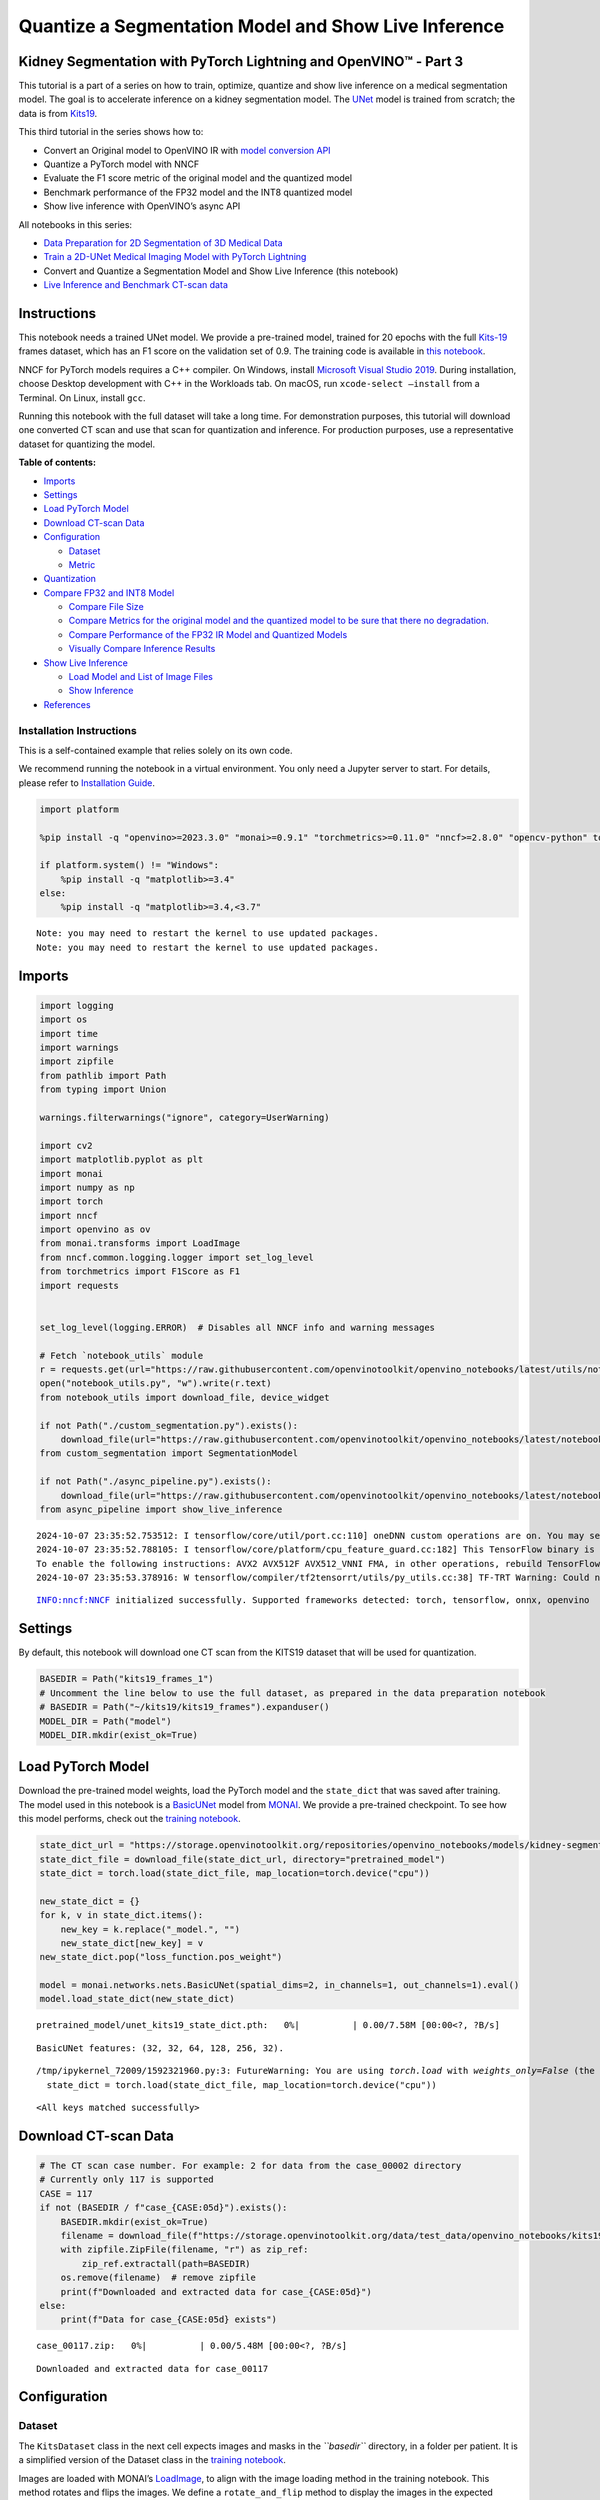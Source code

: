 Quantize a Segmentation Model and Show Live Inference
=====================================================

Kidney Segmentation with PyTorch Lightning and OpenVINO™ - Part 3
-----------------------------------------------------------------

This tutorial is a part of a series on how to train, optimize, quantize
and show live inference on a medical segmentation model. The goal is to
accelerate inference on a kidney segmentation model. The
`UNet <https://arxiv.org/abs/1505.04597>`__ model is trained from
scratch; the data is from
`Kits19 <https://github.com/neheller/kits19>`__.

This third tutorial in the series shows how to:

-  Convert an Original model to OpenVINO IR with `model conversion
   API <https://docs.openvino.ai/2024/openvino-workflow/model-preparation.html>`__
-  Quantize a PyTorch model with NNCF
-  Evaluate the F1 score metric of the original model and the quantized
   model
-  Benchmark performance of the FP32 model and the INT8 quantized model
-  Show live inference with OpenVINO’s async API

All notebooks in this series:

-  `Data Preparation for 2D Segmentation of 3D Medical
   Data <data-preparation-ct-scan.ipynb>`__
-  `Train a 2D-UNet Medical Imaging Model with PyTorch
   Lightning <pytorch-monai-training.ipynb>`__
-  Convert and Quantize a Segmentation Model and Show Live Inference
   (this notebook)
-  `Live Inference and Benchmark CT-scan
   data <ct-scan-live-inference.ipynb>`__

Instructions
------------

This notebook needs a trained UNet model. We provide a pre-trained
model, trained for 20 epochs with the full
`Kits-19 <https://github.com/neheller/kits19>`__ frames dataset, which
has an F1 score on the validation set of 0.9. The training code is
available in `this notebook <pytorch-monai-training.ipynb>`__.

NNCF for PyTorch models requires a C++ compiler. On Windows, install
`Microsoft Visual Studio
2019 <https://docs.microsoft.com/en-us/visualstudio/releases/2019/release-notes>`__.
During installation, choose Desktop development with C++ in the
Workloads tab. On macOS, run ``xcode-select –install`` from a Terminal.
On Linux, install ``gcc``.

Running this notebook with the full dataset will take a long time. For
demonstration purposes, this tutorial will download one converted CT
scan and use that scan for quantization and inference. For production
purposes, use a representative dataset for quantizing the model.


**Table of contents:**


-  `Imports <#imports>`__
-  `Settings <#settings>`__
-  `Load PyTorch Model <#load-pytorch-model>`__
-  `Download CT-scan Data <#download-ct-scan-data>`__
-  `Configuration <#configuration>`__

   -  `Dataset <#dataset>`__
   -  `Metric <#metric>`__

-  `Quantization <#quantization>`__
-  `Compare FP32 and INT8 Model <#compare-fp32-and-int8-model>`__

   -  `Compare File Size <#compare-file-size>`__
   -  `Compare Metrics for the original model and the quantized model to
      be sure that there no
      degradation. <#compare-metrics-for-the-original-model-and-the-quantized-model-to-be-sure-that-there-no-degradation->`__
   -  `Compare Performance of the FP32 IR Model and Quantized
      Models <#compare-performance-of-the-fp32-ir-model-and-quantized-models>`__
   -  `Visually Compare Inference
      Results <#visually-compare-inference-results>`__

-  `Show Live Inference <#show-live-inference>`__

   -  `Load Model and List of Image
      Files <#load-model-and-list-of-image-files>`__
   -  `Show Inference <#show-inference>`__

-  `References <#references>`__

Installation Instructions
~~~~~~~~~~~~~~~~~~~~~~~~~

This is a self-contained example that relies solely on its own code.

We recommend running the notebook in a virtual environment. You only
need a Jupyter server to start. For details, please refer to
`Installation
Guide <https://github.com/openvinotoolkit/openvino_notebooks/blob/latest/README.md#-installation-guide>`__.

.. code:: ipython3

    import platform
    
    %pip install -q "openvino>=2023.3.0" "monai>=0.9.1" "torchmetrics>=0.11.0" "nncf>=2.8.0" "opencv-python" torch tqdm --extra-index-url https://download.pytorch.org/whl/cpu
    
    if platform.system() != "Windows":
        %pip install -q "matplotlib>=3.4"
    else:
        %pip install -q "matplotlib>=3.4,<3.7"


.. parsed-literal::

    Note: you may need to restart the kernel to use updated packages.
    Note: you may need to restart the kernel to use updated packages.


Imports
-------



.. code:: ipython3

    import logging
    import os
    import time
    import warnings
    import zipfile
    from pathlib import Path
    from typing import Union
    
    warnings.filterwarnings("ignore", category=UserWarning)
    
    import cv2
    import matplotlib.pyplot as plt
    import monai
    import numpy as np
    import torch
    import nncf
    import openvino as ov
    from monai.transforms import LoadImage
    from nncf.common.logging.logger import set_log_level
    from torchmetrics import F1Score as F1
    import requests
    
    
    set_log_level(logging.ERROR)  # Disables all NNCF info and warning messages
    
    # Fetch `notebook_utils` module
    r = requests.get(url="https://raw.githubusercontent.com/openvinotoolkit/openvino_notebooks/latest/utils/notebook_utils.py")
    open("notebook_utils.py", "w").write(r.text)
    from notebook_utils import download_file, device_widget
    
    if not Path("./custom_segmentation.py").exists():
        download_file(url="https://raw.githubusercontent.com/openvinotoolkit/openvino_notebooks/latest/notebooks/ct-segmentation-quantize/custom_segmentation.py")
    from custom_segmentation import SegmentationModel
    
    if not Path("./async_pipeline.py").exists():
        download_file(url="https://raw.githubusercontent.com/openvinotoolkit/openvino_notebooks/latest/notebooks/ct-segmentation-quantize/async_pipeline.py")
    from async_pipeline import show_live_inference


.. parsed-literal::

    2024-10-07 23:35:52.753512: I tensorflow/core/util/port.cc:110] oneDNN custom operations are on. You may see slightly different numerical results due to floating-point round-off errors from different computation orders. To turn them off, set the environment variable `TF_ENABLE_ONEDNN_OPTS=0`.
    2024-10-07 23:35:52.788105: I tensorflow/core/platform/cpu_feature_guard.cc:182] This TensorFlow binary is optimized to use available CPU instructions in performance-critical operations.
    To enable the following instructions: AVX2 AVX512F AVX512_VNNI FMA, in other operations, rebuild TensorFlow with the appropriate compiler flags.
    2024-10-07 23:35:53.378916: W tensorflow/compiler/tf2tensorrt/utils/py_utils.cc:38] TF-TRT Warning: Could not find TensorRT


.. parsed-literal::

    INFO:nncf:NNCF initialized successfully. Supported frameworks detected: torch, tensorflow, onnx, openvino


Settings
--------



By default, this notebook will download one CT scan from the KITS19
dataset that will be used for quantization.

.. code:: ipython3

    BASEDIR = Path("kits19_frames_1")
    # Uncomment the line below to use the full dataset, as prepared in the data preparation notebook
    # BASEDIR = Path("~/kits19/kits19_frames").expanduser()
    MODEL_DIR = Path("model")
    MODEL_DIR.mkdir(exist_ok=True)

Load PyTorch Model
------------------



Download the pre-trained model weights, load the PyTorch model and the
``state_dict`` that was saved after training. The model used in this
notebook is a
`BasicUNet <https://docs.monai.io/en/stable/networks.html#basicunet>`__
model from `MONAI <https://monai.io>`__. We provide a pre-trained
checkpoint. To see how this model performs, check out the `training
notebook <pytorch-monai-training.ipynb>`__.

.. code:: ipython3

    state_dict_url = "https://storage.openvinotoolkit.org/repositories/openvino_notebooks/models/kidney-segmentation-kits19/unet_kits19_state_dict.pth"
    state_dict_file = download_file(state_dict_url, directory="pretrained_model")
    state_dict = torch.load(state_dict_file, map_location=torch.device("cpu"))
    
    new_state_dict = {}
    for k, v in state_dict.items():
        new_key = k.replace("_model.", "")
        new_state_dict[new_key] = v
    new_state_dict.pop("loss_function.pos_weight")
    
    model = monai.networks.nets.BasicUNet(spatial_dims=2, in_channels=1, out_channels=1).eval()
    model.load_state_dict(new_state_dict)



.. parsed-literal::

    pretrained_model/unet_kits19_state_dict.pth:   0%|          | 0.00/7.58M [00:00<?, ?B/s]


.. parsed-literal::

    BasicUNet features: (32, 32, 64, 128, 256, 32).


.. parsed-literal::

    /tmp/ipykernel_72009/1592321960.py:3: FutureWarning: You are using `torch.load` with `weights_only=False` (the current default value), which uses the default pickle module implicitly. It is possible to construct malicious pickle data which will execute arbitrary code during unpickling (See https://github.com/pytorch/pytorch/blob/main/SECURITY.md#untrusted-models for more details). In a future release, the default value for `weights_only` will be flipped to `True`. This limits the functions that could be executed during unpickling. Arbitrary objects will no longer be allowed to be loaded via this mode unless they are explicitly allowlisted by the user via `torch.serialization.add_safe_globals`. We recommend you start setting `weights_only=True` for any use case where you don't have full control of the loaded file. Please open an issue on GitHub for any issues related to this experimental feature.
      state_dict = torch.load(state_dict_file, map_location=torch.device("cpu"))




.. parsed-literal::

    <All keys matched successfully>



Download CT-scan Data
---------------------



.. code:: ipython3

    # The CT scan case number. For example: 2 for data from the case_00002 directory
    # Currently only 117 is supported
    CASE = 117
    if not (BASEDIR / f"case_{CASE:05d}").exists():
        BASEDIR.mkdir(exist_ok=True)
        filename = download_file(f"https://storage.openvinotoolkit.org/data/test_data/openvino_notebooks/kits19/case_{CASE:05d}.zip")
        with zipfile.ZipFile(filename, "r") as zip_ref:
            zip_ref.extractall(path=BASEDIR)
        os.remove(filename)  # remove zipfile
        print(f"Downloaded and extracted data for case_{CASE:05d}")
    else:
        print(f"Data for case_{CASE:05d} exists")



.. parsed-literal::

    case_00117.zip:   0%|          | 0.00/5.48M [00:00<?, ?B/s]


.. parsed-literal::

    Downloaded and extracted data for case_00117


Configuration
-------------



Dataset
~~~~~~~



The ``KitsDataset`` class in the next cell expects images and masks in
the *``basedir``* directory, in a folder per patient. It is a simplified
version of the Dataset class in the `training
notebook <pytorch-monai-training.ipynb>`__.

Images are loaded with MONAI’s
`LoadImage <https://docs.monai.io/en/stable/transforms.html#loadimage>`__,
to align with the image loading method in the training notebook. This
method rotates and flips the images. We define a ``rotate_and_flip``
method to display the images in the expected orientation:

.. code:: ipython3

    def rotate_and_flip(image):
        """Rotate `image` by 90 degrees and flip horizontally"""
        return cv2.flip(cv2.rotate(image, rotateCode=cv2.ROTATE_90_CLOCKWISE), flipCode=1)
    
    
    class KitsDataset:
        def __init__(self, basedir: str):
            """
            Dataset class for prepared Kits19 data, for binary segmentation (background/kidney)
            Source data should exist in basedir, in subdirectories case_00000 until case_00210,
            with each subdirectory containing directories imaging_frames, with jpg images, and
            segmentation_frames with segmentation masks as png files.
            See [data-preparation-ct-scan](./data-preparation-ct-scan.ipynb)
    
            :param basedir: Directory that contains the prepared CT scans
            """
            masks = sorted(BASEDIR.glob("case_*/segmentation_frames/*png"))
    
            self.basedir = basedir
            self.dataset = masks
            print(f"Created dataset with {len(self.dataset)} items. " f"Base directory for data: {basedir}")
    
        def __getitem__(self, index):
            """
            Get an item from the dataset at the specified index.
    
            :return: (image, segmentation_mask)
            """
            mask_path = self.dataset[index]
            image_path = str(mask_path.with_suffix(".jpg")).replace("segmentation_frames", "imaging_frames")
    
            # Load images with MONAI's LoadImage to match data loading in training notebook
            mask = LoadImage(image_only=True, dtype=np.uint8)(str(mask_path)).numpy()
            img = LoadImage(image_only=True, dtype=np.float32)(str(image_path)).numpy()
    
            if img.shape[:2] != (512, 512):
                img = cv2.resize(img.astype(np.uint8), (512, 512)).astype(np.float32)
                mask = cv2.resize(mask, (512, 512))
    
            input_image = np.expand_dims(img, axis=0)
            return input_image, mask
    
        def __len__(self):
            return len(self.dataset)

To test whether the data loader returns the expected output, we show an
image and a mask. The image and the mask are returned by the dataloader,
after resizing and preprocessing. Since this dataset contains a lot of
slices without kidneys, we select a slice that contains at least 5000
kidney pixels to verify that the annotations look correct:

.. code:: ipython3

    dataset = KitsDataset(BASEDIR)
    # Find a slice that contains kidney annotations
    # item[0] is the annotation: (id, annotation_data)
    image_data, mask = next(item for item in dataset if np.count_nonzero(item[1]) > 5000)
    # Remove extra image dimension and rotate and flip the image for visualization
    image = rotate_and_flip(image_data.squeeze())
    
    # The data loader returns annotations as (index, mask) and mask in shape (H,W)
    mask = rotate_and_flip(mask)
    
    fig, ax = plt.subplots(1, 2, figsize=(12, 6))
    ax[0].imshow(image, cmap="gray")
    ax[1].imshow(mask, cmap="gray");


.. parsed-literal::

    Created dataset with 69 items. Base directory for data: kits19_frames_1



.. image:: ct-segmentation-quantize-nncf-with-output_files/ct-segmentation-quantize-nncf-with-output_14_1.png


Metric
~~~~~~



Define a metric to determine the performance of the model.

For this demo, we use the `F1
score <https://en.wikipedia.org/wiki/F-score>`__, or Dice coefficient,
from the
`TorchMetrics <https://torchmetrics.readthedocs.io/en/stable/>`__
library.

.. code:: ipython3

    def compute_f1(model: Union[torch.nn.Module, ov.CompiledModel], dataset: KitsDataset):
        """
        Compute binary F1 score of `model` on `dataset`
        F1 score metric is provided by the torchmetrics library
        `model` is expected to be a binary segmentation model, images in the
        dataset are expected in (N,C,H,W) format where N==C==1
        """
        metric = F1(ignore_index=0, task="binary", average="macro")
        with torch.no_grad():
            for image, target in dataset:
                input_image = torch.as_tensor(image).unsqueeze(0)
                if isinstance(model, ov.CompiledModel):
                    output_layer = model.output(0)
                    output = model(input_image)[output_layer]
                    output = torch.from_numpy(output)
                else:
                    output = model(input_image)
                label = torch.as_tensor(target.squeeze()).long()
                prediction = torch.sigmoid(output.squeeze()).round().long()
                metric.update(label.flatten(), prediction.flatten())
        return metric.compute()

Quantization
------------



Before quantizing the model, we compute the F1 score on the ``FP32``
model, for comparison:

.. code:: ipython3

    fp32_f1 = compute_f1(model, dataset)
    print(f"FP32 F1: {fp32_f1:.3f}")


.. parsed-literal::

    FP32 F1: 0.999


We convert the PyTorch model to OpenVINO IR and serialize it for
comparing the performance of the ``FP32`` and ``INT8`` model later in
this notebook.

.. code:: ipython3

    fp32_ir_path = MODEL_DIR / Path("unet_kits19_fp32.xml")
    dummy_input = torch.randn(1, 1, 512, 512)
    
    fp32_ir_model = ov.convert_model(model, example_input=dummy_input, input=dummy_input.shape)
    ov.save_model(fp32_ir_model, str(fp32_ir_path))


.. parsed-literal::

    WARNING:tensorflow:Please fix your imports. Module tensorflow.python.training.tracking.base has been moved to tensorflow.python.trackable.base. The old module will be deleted in version 2.11.


.. parsed-literal::

    [ WARNING ]  Please fix your imports. Module %s has been moved to %s. The old module will be deleted in version %s.
    /opt/home/k8sworker/ci-ai/cibuilds/jobs/ov-notebook/jobs/OVNotebookOps/builds/790/archive/.workspace/scm/ov-notebook/.venv/lib/python3.8/site-packages/monai/networks/nets/basic_unet.py:168: TracerWarning: Converting a tensor to a Python boolean might cause the trace to be incorrect. We can't record the data flow of Python values, so this value will be treated as a constant in the future. This means that the trace might not generalize to other inputs!
      if x_e.shape[-i - 1] != x_0.shape[-i - 1]:


`NNCF <https://github.com/openvinotoolkit/nncf>`__ provides a suite of
advanced algorithms for Neural Networks inference optimization in
OpenVINO with minimal accuracy drop.

   **Note**: NNCF Post-training Quantization is available in OpenVINO
   2023.0 release.

Create a quantized model from the pre-trained ``FP32`` model and the
calibration dataset. The optimization process contains the following
steps:

::

   1. Create a Dataset for quantization.
   2. Run `nncf.quantize` for getting an optimized model.
   3. Export the quantized model to OpenVINO IR model.
   4. Serialize the INT8 model using `ov.save_model` function for benchmarking.

.. code:: ipython3

    def transform_fn(data_item):
        """
        Extract the model's input from the data item.
        The data item here is the data item that is returned from the data source per iteration.
        This function should be passed when the data item cannot be used as model's input.
        """
        images, _ = data_item
        return images
    
    
    data_loader = torch.utils.data.DataLoader(dataset)
    calibration_dataset = nncf.Dataset(data_loader, transform_fn)
    quantized_model = nncf.quantize(
        model,
        calibration_dataset,
        # Do not quantize LeakyReLU activations to allow the INT8 model to run on Intel GPU
        ignored_scope=nncf.IgnoredScope(patterns=[".*LeakyReLU.*"]),
    )



.. parsed-literal::

    Output()










.. parsed-literal::

    Output()









Convert quantized model to OpenVINO IR model and save it.

.. code:: ipython3

    dummy_input = torch.randn(1, 1, 512, 512)
    int8_ir_path = MODEL_DIR / "unet_kits19_int8.xml"
    int8_ir_model = ov.convert_model(quantized_model, example_input=dummy_input, input=dummy_input.shape)
    ov.save_model(int8_ir_model, str(int8_ir_path))


.. parsed-literal::

    /opt/home/k8sworker/ci-ai/cibuilds/jobs/ov-notebook/jobs/OVNotebookOps/builds/790/archive/.workspace/scm/ov-notebook/.venv/lib/python3.8/site-packages/nncf/torch/quantization/layers.py:340: TracerWarning: Converting a tensor to a Python number might cause the trace to be incorrect. We can't record the data flow of Python values, so this value will be treated as a constant in the future. This means that the trace might not generalize to other inputs!
      return self._level_low.item()
    /opt/home/k8sworker/ci-ai/cibuilds/jobs/ov-notebook/jobs/OVNotebookOps/builds/790/archive/.workspace/scm/ov-notebook/.venv/lib/python3.8/site-packages/nncf/torch/quantization/layers.py:348: TracerWarning: Converting a tensor to a Python number might cause the trace to be incorrect. We can't record the data flow of Python values, so this value will be treated as a constant in the future. This means that the trace might not generalize to other inputs!
      return self._level_high.item()
    /opt/home/k8sworker/ci-ai/cibuilds/jobs/ov-notebook/jobs/OVNotebookOps/builds/790/archive/.workspace/scm/ov-notebook/.venv/lib/python3.8/site-packages/monai/networks/nets/basic_unet.py:168: TracerWarning: Converting a tensor to a Python boolean might cause the trace to be incorrect. We can't record the data flow of Python values, so this value will be treated as a constant in the future. This means that the trace might not generalize to other inputs!
      if x_e.shape[-i - 1] != x_0.shape[-i - 1]:
    /opt/home/k8sworker/ci-ai/cibuilds/jobs/ov-notebook/jobs/OVNotebookOps/builds/790/archive/.workspace/scm/ov-notebook/.venv/lib/python3.8/site-packages/torch/jit/_trace.py:1303: TracerWarning: Output nr 1. of the traced function does not match the corresponding output of the Python function. Detailed error:
    Tensor-likes are not close!
    
    Mismatched elements: 249913 / 262144 (95.3%)
    Greatest absolute difference: 4.628173828125 at index (0, 0, 430, 337) (up to 1e-05 allowed)
    Greatest relative difference: 31968.152067381572 at index (0, 0, 102, 269) (up to 1e-05 allowed)
      _check_trace(


This notebook demonstrates post-training quantization with NNCF.

NNCF also supports quantization-aware training, and other algorithms
than quantization. See the `NNCF
documentation <https://github.com/openvinotoolkit/nncf/>`__ in the NNCF
repository for more information.

Compare FP32 and INT8 Model
---------------------------



Compare File Size
~~~~~~~~~~~~~~~~~



.. code:: ipython3

    fp32_ir_model_size = fp32_ir_path.with_suffix(".bin").stat().st_size / 1024
    quantized_model_size = int8_ir_path.with_suffix(".bin").stat().st_size / 1024
    
    print(f"FP32 IR model size: {fp32_ir_model_size:.2f} KB")
    print(f"INT8 model size: {quantized_model_size:.2f} KB")


.. parsed-literal::

    FP32 IR model size: 3864.14 KB
    INT8 model size: 1953.48 KB


Select Inference Device
~~~~~~~~~~~~~~~~~~~~~~~



.. code:: ipython3

    core = ov.Core()
    # By default, benchmark on MULTI:CPU,GPU if a GPU is available, otherwise on CPU.
    device_list = ["MULTI:CPU,GPU" if "GPU" in core.available_devices else "AUTO"]
    
    device = device_widget(device_list[0], added=device_list)
    device




.. parsed-literal::

    Dropdown(description='Device:', index=1, options=('CPU', 'AUTO'), value='AUTO')



Compare Metrics for the original model and the quantized model to be sure that there no degradation.
~~~~~~~~~~~~~~~~~~~~~~~~~~~~~~~~~~~~~~~~~~~~~~~~~~~~~~~~~~~~~~~~~~~~~~~~~~~~~~~~~~~~~~~~~~~~~~~~~~~~



.. code:: ipython3

    int8_compiled_model = core.compile_model(int8_ir_model, device.value)
    int8_f1 = compute_f1(int8_compiled_model, dataset)
    
    print(f"FP32 F1: {fp32_f1:.3f}")
    print(f"INT8 F1: {int8_f1:.3f}")


.. parsed-literal::

    FP32 F1: 0.999
    INT8 F1: 0.999


Compare Performance of the FP32 IR Model and Quantized Models
~~~~~~~~~~~~~~~~~~~~~~~~~~~~~~~~~~~~~~~~~~~~~~~~~~~~~~~~~~~~~



To measure the inference performance of the ``FP32`` and ``INT8``
models, we use `Benchmark
Tool <https://docs.openvino.ai/2024/learn-openvino/openvino-samples/benchmark-tool.html>`__
- OpenVINO’s inference performance measurement tool. Benchmark tool is a
command line application, part of OpenVINO development tools, that can
be run in the notebook with ``! benchmark_app`` or
``%sx benchmark_app``.

   **NOTE**: For the most accurate performance estimation, it is
   recommended to run ``benchmark_app`` in a terminal/command prompt
   after closing other applications. Run
   ``benchmark_app -m model.xml -d CPU`` to benchmark async inference on
   CPU for one minute. Change ``CPU`` to ``GPU`` to benchmark on GPU.
   Run ``benchmark_app --help`` to see all command line options.

.. code:: ipython3

    # ! benchmark_app --help

.. code:: ipython3

    # Benchmark FP32 model
    ! benchmark_app -m $fp32_ir_path -d $device.value -t 15 -api sync


.. parsed-literal::

    [Step 1/11] Parsing and validating input arguments
    [ INFO ] Parsing input parameters
    [Step 2/11] Loading OpenVINO Runtime
    [ INFO ] OpenVINO:
    [ INFO ] Build ................................. 2024.4.0-16579-c3152d32c9c-releases/2024/4
    [ INFO ] 
    [ INFO ] Device info:
    [ INFO ] AUTO
    [ INFO ] Build ................................. 2024.4.0-16579-c3152d32c9c-releases/2024/4
    [ INFO ] 
    [ INFO ] 
    [Step 3/11] Setting device configuration
    [ WARNING ] Performance hint was not explicitly specified in command line. Device(AUTO) performance hint will be set to PerformanceMode.LATENCY.
    [Step 4/11] Reading model files
    [ INFO ] Loading model files
    [ INFO ] Read model took 8.78 ms
    [ INFO ] Original model I/O parameters:
    [ INFO ] Model inputs:
    [ INFO ]     x (node: x) : f32 / [...] / [1,1,512,512]
    [ INFO ] Model outputs:
    [ INFO ]     ***NO_NAME*** (node: __module.final_conv/aten::_convolution/Add) : f32 / [...] / [1,1,512,512]
    [Step 5/11] Resizing model to match image sizes and given batch
    [ INFO ] Model batch size: 1
    [Step 6/11] Configuring input of the model
    [ INFO ] Model inputs:
    [ INFO ]     x (node: x) : f32 / [N,C,H,W] / [1,1,512,512]
    [ INFO ] Model outputs:
    [ INFO ]     ***NO_NAME*** (node: __module.final_conv/aten::_convolution/Add) : f32 / [...] / [1,1,512,512]
    [Step 7/11] Loading the model to the device
    [ INFO ] Compile model took 236.15 ms
    [Step 8/11] Querying optimal runtime parameters
    [ INFO ] Model:
    [ INFO ]   NETWORK_NAME: Model0
    [ INFO ]   EXECUTION_DEVICES: ['CPU']
    [ INFO ]   PERFORMANCE_HINT: PerformanceMode.LATENCY
    [ INFO ]   OPTIMAL_NUMBER_OF_INFER_REQUESTS: 1
    [ INFO ]   MULTI_DEVICE_PRIORITIES: CPU
    [ INFO ]   CPU:
    [ INFO ]     AFFINITY: Affinity.CORE
    [ INFO ]     CPU_DENORMALS_OPTIMIZATION: False
    [ INFO ]     CPU_SPARSE_WEIGHTS_DECOMPRESSION_RATE: 1.0
    [ INFO ]     DYNAMIC_QUANTIZATION_GROUP_SIZE: 32
    [ INFO ]     ENABLE_CPU_PINNING: True
    [ INFO ]     ENABLE_HYPER_THREADING: False
    [ INFO ]     EXECUTION_DEVICES: ['CPU']
    [ INFO ]     EXECUTION_MODE_HINT: ExecutionMode.PERFORMANCE
    [ INFO ]     INFERENCE_NUM_THREADS: 12
    [ INFO ]     INFERENCE_PRECISION_HINT: <Type: 'float32'>
    [ INFO ]     KV_CACHE_PRECISION: <Type: 'float16'>
    [ INFO ]     LOG_LEVEL: Level.NO
    [ INFO ]     MODEL_DISTRIBUTION_POLICY: set()
    [ INFO ]     NETWORK_NAME: Model0
    [ INFO ]     NUM_STREAMS: 1
    [ INFO ]     OPTIMAL_NUMBER_OF_INFER_REQUESTS: 1
    [ INFO ]     PERFORMANCE_HINT: LATENCY
    [ INFO ]     PERFORMANCE_HINT_NUM_REQUESTS: 0
    [ INFO ]     PERF_COUNT: NO
    [ INFO ]     SCHEDULING_CORE_TYPE: SchedulingCoreType.ANY_CORE
    [ INFO ]   MODEL_PRIORITY: Priority.MEDIUM
    [ INFO ]   LOADED_FROM_CACHE: False
    [ INFO ]   PERF_COUNT: False
    [Step 9/11] Creating infer requests and preparing input tensors
    [ WARNING ] No input files were given for input 'x'!. This input will be filled with random values!
    [ INFO ] Fill input 'x' with random values 
    [Step 10/11] Measuring performance (Start inference synchronously, limits: 15000 ms duration)
    [ INFO ] Benchmarking in inference only mode (inputs filling are not included in measurement loop).
    [ INFO ] First inference took 48.84 ms
    [Step 11/11] Dumping statistics report
    [ INFO ] Execution Devices:['CPU']
    [ INFO ] Count:            429 iterations
    [ INFO ] Duration:         15015.79 ms
    [ INFO ] Latency:
    [ INFO ]    Median:        34.71 ms
    [ INFO ]    Average:       34.77 ms
    [ INFO ]    Min:           34.38 ms
    [ INFO ]    Max:           37.16 ms
    [ INFO ] Throughput:   28.57 FPS


.. code:: ipython3

    # Benchmark INT8 model
    ! benchmark_app -m $int8_ir_path -d $device.value -t 15 -api sync


.. parsed-literal::

    [Step 1/11] Parsing and validating input arguments
    [ INFO ] Parsing input parameters
    [Step 2/11] Loading OpenVINO Runtime
    [ INFO ] OpenVINO:
    [ INFO ] Build ................................. 2024.4.0-16579-c3152d32c9c-releases/2024/4
    [ INFO ] 
    [ INFO ] Device info:
    [ INFO ] AUTO
    [ INFO ] Build ................................. 2024.4.0-16579-c3152d32c9c-releases/2024/4
    [ INFO ] 
    [ INFO ] 
    [Step 3/11] Setting device configuration
    [ WARNING ] Performance hint was not explicitly specified in command line. Device(AUTO) performance hint will be set to PerformanceMode.LATENCY.
    [Step 4/11] Reading model files
    [ INFO ] Loading model files
    [ INFO ] Read model took 10.92 ms
    [ INFO ] Original model I/O parameters:
    [ INFO ] Model inputs:
    [ INFO ]     x (node: x) : f32 / [...] / [1,1,512,512]
    [ INFO ] Model outputs:
    [ INFO ]     ***NO_NAME*** (node: __module.final_conv/aten::_convolution/Add) : f32 / [...] / [1,1,512,512]
    [Step 5/11] Resizing model to match image sizes and given batch
    [ INFO ] Model batch size: 1
    [Step 6/11] Configuring input of the model
    [ INFO ] Model inputs:
    [ INFO ]     x (node: x) : f32 / [N,C,H,W] / [1,1,512,512]
    [ INFO ] Model outputs:
    [ INFO ]     ***NO_NAME*** (node: __module.final_conv/aten::_convolution/Add) : f32 / [...] / [1,1,512,512]
    [Step 7/11] Loading the model to the device
    [ INFO ] Compile model took 239.20 ms
    [Step 8/11] Querying optimal runtime parameters
    [ INFO ] Model:
    [ INFO ]   NETWORK_NAME: Model49
    [ INFO ]   EXECUTION_DEVICES: ['CPU']
    [ INFO ]   PERFORMANCE_HINT: PerformanceMode.LATENCY
    [ INFO ]   OPTIMAL_NUMBER_OF_INFER_REQUESTS: 1
    [ INFO ]   MULTI_DEVICE_PRIORITIES: CPU
    [ INFO ]   CPU:
    [ INFO ]     AFFINITY: Affinity.CORE
    [ INFO ]     CPU_DENORMALS_OPTIMIZATION: False
    [ INFO ]     CPU_SPARSE_WEIGHTS_DECOMPRESSION_RATE: 1.0
    [ INFO ]     DYNAMIC_QUANTIZATION_GROUP_SIZE: 32
    [ INFO ]     ENABLE_CPU_PINNING: True
    [ INFO ]     ENABLE_HYPER_THREADING: False
    [ INFO ]     EXECUTION_DEVICES: ['CPU']
    [ INFO ]     EXECUTION_MODE_HINT: ExecutionMode.PERFORMANCE
    [ INFO ]     INFERENCE_NUM_THREADS: 12
    [ INFO ]     INFERENCE_PRECISION_HINT: <Type: 'float32'>
    [ INFO ]     KV_CACHE_PRECISION: <Type: 'float16'>
    [ INFO ]     LOG_LEVEL: Level.NO
    [ INFO ]     MODEL_DISTRIBUTION_POLICY: set()
    [ INFO ]     NETWORK_NAME: Model49
    [ INFO ]     NUM_STREAMS: 1
    [ INFO ]     OPTIMAL_NUMBER_OF_INFER_REQUESTS: 1
    [ INFO ]     PERFORMANCE_HINT: LATENCY
    [ INFO ]     PERFORMANCE_HINT_NUM_REQUESTS: 0
    [ INFO ]     PERF_COUNT: NO
    [ INFO ]     SCHEDULING_CORE_TYPE: SchedulingCoreType.ANY_CORE
    [ INFO ]   MODEL_PRIORITY: Priority.MEDIUM
    [ INFO ]   LOADED_FROM_CACHE: False
    [ INFO ]   PERF_COUNT: False
    [Step 9/11] Creating infer requests and preparing input tensors
    [ WARNING ] No input files were given for input 'x'!. This input will be filled with random values!
    [ INFO ] Fill input 'x' with random values 
    [Step 10/11] Measuring performance (Start inference synchronously, limits: 15000 ms duration)
    [ INFO ] Benchmarking in inference only mode (inputs filling are not included in measurement loop).
    [ INFO ] First inference took 29.32 ms
    [Step 11/11] Dumping statistics report
    [ INFO ] Execution Devices:['CPU']
    [ INFO ] Count:            883 iterations
    [ INFO ] Duration:         15004.05 ms
    [ INFO ] Latency:
    [ INFO ]    Median:        15.57 ms
    [ INFO ]    Average:       16.79 ms
    [ INFO ]    Min:           15.15 ms
    [ INFO ]    Max:           22.01 ms
    [ INFO ] Throughput:   58.85 FPS


Visually Compare Inference Results
~~~~~~~~~~~~~~~~~~~~~~~~~~~~~~~~~~



Visualize the results of the model on four slices of the validation set.
Compare the results of the ``FP32`` IR model with the results of the
quantized ``INT8`` model and the reference segmentation annotation.

Medical imaging datasets tend to be very imbalanced: most of the slices
in a CT scan do not contain kidney data. The segmentation model should
be good at finding kidneys where they exist (in medical terms: have good
sensitivity) but also not find spurious kidneys that do not exist (have
good specificity). In the next cell, there are four slices: two slices
that have no kidney data, and two slices that contain kidney data. For
this example, a slice has kidney data if at least 50 pixels in the
slices are annotated as kidney.

Run this cell again to show results on a different subset. The random
seed is displayed to enable reproducing specific runs of this cell.

   **NOTE**: the images are shown after optional augmenting and
   resizing. In the Kits19 dataset all but one of the cases has the
   ``(512, 512)`` input shape.

.. code:: ipython3

    # The sigmoid function is used to transform the result of the network
    # to binary segmentation masks
    def sigmoid(x):
        return np.exp(-np.logaddexp(0, -x))
    
    
    num_images = 4
    colormap = "gray"
    
    # Load FP32 and INT8 models
    core = ov.Core()
    fp_model = core.read_model(fp32_ir_path)
    int8_model = core.read_model(int8_ir_path)
    compiled_model_fp = core.compile_model(fp_model, device_name=device.value)
    compiled_model_int8 = core.compile_model(int8_model, device_name=device.value)
    output_layer_fp = compiled_model_fp.output(0)
    output_layer_int8 = compiled_model_int8.output(0)
    
    # Create subset of dataset
    background_slices = (item for item in dataset if np.count_nonzero(item[1]) == 0)
    kidney_slices = (item for item in dataset if np.count_nonzero(item[1]) > 50)
    
    background_slices_l = list(background_slices)
    kidney_slices_l = list(kidney_slices)
    if len(background_slices_l) != 0:
        background_id = np.random.choice(len(background_slices_l), 2)
        kidney_id = np.random.choice(len(kidney_slices_l), 2)
        data_subset = [background_slices_l[idx] for idx in background_id] + [kidney_slices_l[idx] for idx in kidney_id]
    else:
        kidkey_id = np.random.choice(len(kidneyslices_l), 2)
        data_subset = [kidney_slices_l[idx] for idx in kidney_id]
    
    # Set seed to current time. To reproduce specific results, copy the printed seed
    # and manually set `seed` to that value.
    seed = int(time.time())
    np.random.seed(seed)
    print(f"Visualizing results with seed {seed}")
    
    fig, ax = plt.subplots(nrows=num_images, ncols=4, figsize=(24, num_images * 4))
    for i, (image, mask) in enumerate(data_subset):
        display_image = rotate_and_flip(image.squeeze())
        target_mask = rotate_and_flip(mask).astype(np.uint8)
        # Add batch dimension to image and do inference on FP and INT8 models
        input_image = np.expand_dims(image, 0)
        res_fp = compiled_model_fp([input_image])
        res_int8 = compiled_model_int8([input_image])
    
        # Process inference outputs and convert to binary segementation masks
        result_mask_fp = sigmoid(res_fp[output_layer_fp]).squeeze().round().astype(np.uint8)
        result_mask_int8 = sigmoid(res_int8[output_layer_int8]).squeeze().round().astype(np.uint8)
        result_mask_fp = rotate_and_flip(result_mask_fp)
        result_mask_int8 = rotate_and_flip(result_mask_int8)
    
        # Display images, annotations, FP32 result and INT8 result
        ax[i, 0].imshow(display_image, cmap=colormap)
        ax[i, 1].imshow(target_mask, cmap=colormap)
        ax[i, 2].imshow(result_mask_fp, cmap=colormap)
        ax[i, 3].imshow(result_mask_int8, cmap=colormap)
        ax[i, 2].set_title("Prediction on FP32 model")
        ax[i, 3].set_title("Prediction on INT8 model")


.. parsed-literal::

    Visualizing results with seed 1728337035



.. image:: ct-segmentation-quantize-nncf-with-output_files/ct-segmentation-quantize-nncf-with-output_37_1.png


Show Live Inference
-------------------



To show live inference on the model in the notebook, we will use the
asynchronous processing feature of OpenVINO.

We use the ``show_live_inference`` function from `Notebook
Utils <utils-with-output.html-with-output.html>`__ to show live inference. This
function uses `Open Model
Zoo <https://github.com/openvinotoolkit/open_model_zoo/>`__\ ’s Async
Pipeline and Model API to perform asynchronous inference. After
inference on the specified CT scan has completed, the total time and
throughput (fps), including preprocessing and displaying, will be
printed.

   **NOTE**: If you experience flickering on Firefox, consider using
   Chrome or Edge to run this notebook.

Load Model and List of Image Files
~~~~~~~~~~~~~~~~~~~~~~~~~~~~~~~~~~



We load the segmentation model to OpenVINO Runtime with
``SegmentationModel``, based on the `Open Model
Zoo <https://github.com/openvinotoolkit/open_model_zoo/>`__ Model API.
This model implementation includes pre and post processing for the
model. For ``SegmentationModel``, this includes the code to create an
overlay of the segmentation mask on the original image/frame.

.. code:: ipython3

    CASE = 117
    
    segmentation_model = SegmentationModel(ie=core, model_path=int8_ir_path, sigmoid=True, rotate_and_flip=True)
    case_path = BASEDIR / f"case_{CASE:05d}"
    image_paths = sorted(case_path.glob("imaging_frames/*jpg"))
    print(f"{case_path.name}, {len(image_paths)} images")


.. parsed-literal::

    case_00117, 69 images


Show Inference
~~~~~~~~~~~~~~



In the next cell, we run the ``show_live_inference`` function, which
loads the ``segmentation_model`` to the specified ``device`` (using
caching for faster model loading on GPU devices), loads the images,
performs inference, and displays the results on the frames loaded in
``images`` in real-time.

.. code:: ipython3

    reader = LoadImage(image_only=True, dtype=np.uint8)
    show_live_inference(
        ie=core,
        image_paths=image_paths,
        model=segmentation_model,
        device=device.value,
        reader=reader,
    )



.. image:: ct-segmentation-quantize-nncf-with-output_files/ct-segmentation-quantize-nncf-with-output_42_0.jpg


.. parsed-literal::

    Loaded model to AUTO in 0.15 seconds.
    Total time for 68 frames: 2.32 seconds, fps:29.73


References
----------



**OpenVINO** - `NNCF
Repository <https://github.com/openvinotoolkit/nncf/>`__ - `Neural
Network Compression Framework for fast model
inference <https://arxiv.org/abs/2002.08679>`__ - `OpenVINO API
Tutorial <openvino-api-with-output.html>`__ - `OpenVINO PyPI (pip
install openvino-dev) <https://pypi.org/project/openvino-dev/>`__

**Kits19 Data** - `Kits19 Challenge
Homepage <https://kits19.grand-challenge.org/>`__ - `Kits19 GitHub
Repository <https://github.com/neheller/kits19>`__ - `The KiTS19
Challenge Data: 300 Kidney Tumor Cases with Clinical Context, CT
Semantic Segmentations, and Surgical
Outcomes <https://arxiv.org/abs/1904.00445>`__ - `The state of the art
in kidney and kidney tumor segmentation in contrast-enhanced CT imaging:
Results of the KiTS19
challenge <https://www.sciencedirect.com/science/article/pii/S1361841520301857>`__
